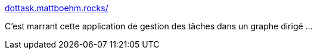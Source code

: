 :jbake-type: post
:jbake-status: published
:jbake-title: dottask.mattboehm.rocks/
:jbake-tags: graphviz,graph,task,management,application,web,_mois_janv.,_année_2020
:jbake-date: 2020-01-24
:jbake-depth: ../
:jbake-uri: shaarli/1579886463000.adoc
:jbake-source: https://nicolas-delsaux.hd.free.fr/Shaarli?searchterm=http%3A%2F%2Fdottask.mattboehm.rocks%2F&searchtags=graphviz+graph+task+management+application+web+_mois_janv.+_ann%C3%A9e_2020
:jbake-style: shaarli

http://dottask.mattboehm.rocks/[dottask.mattboehm.rocks/]

C'est marrant cette application de gestion des tâches dans un graphe dirigé ...
